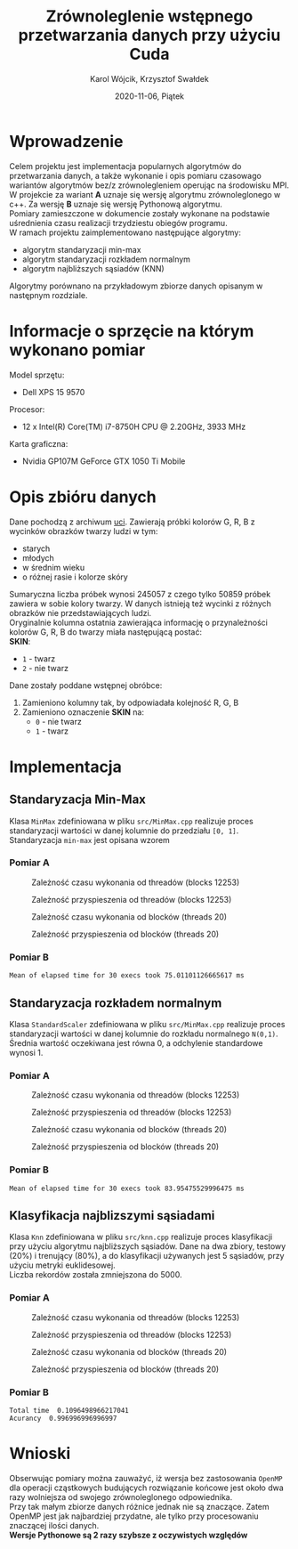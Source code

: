 #+title: Zrównoleglenie wstępnego przetwarzania danych przy użyciu Cuda
#+AUTHOR: Karol Wójcik, Krzysztof Swałdek
#+DATE: 2020-11-06, Piątek

#+LATEX_CLASS: article
#+LATEX_CLASS_OPTIONS: [12pt]
#+LATEX_HEADER: \usepackage[a4paper, inner=37.125mm, outer=33.4125mm, top=37.125mm, bottom=37.125mm, heightrounded, marginparwidth=51pt, marginparsep=17pt, headsep=24pt]{geometry}
#+EXCLUDE_TAGS: noexport
#+LATEX_HEADER: \usepackage{graphicx}
#+LaTeX_HEADER: \usepackage[T1]{fontenc}
#+LaTeX_HEADER: \usepackage{mathpazo}
#+LaTeX_HEADER: \linespread{1.05}
#+LATEX_HEADER: \usepackage{setspace}
#+LATEX_HEADER: \doublespacing
#+LATEX_HEADER: \usepackage[polish]{babel}
#+LATEX_HEADER: \usepackage{polski}
#+LATEX_HEADER: \usepackage{listings}
#+LaTeX_HEADER: \lstset{basicstyle=\small\ttfamily}
#+LaTeX_HEADER: \usepackage{alltt}
#+LATEX_HEADER: \usepackage[utf8]{inputenc}
#+LaTeX_HEADER: \usepackage{moreverb}
#+LATEX_HEADER: \usepackage{ragged2e}
#+LATEX_HEADER: \usepackage{xltxtra}
#+LaTeX_HEADER: \usepackage{pdfpages}
#+OPTIONS: ^:{}
#+LANGUAGE: pl
#+OPTIONS: toc:nil

#+begin_export latex
  \clearpage \tableofcontents \clearpage
#+end_export

* Wprowadzenie
  Celem projektu jest implementacja popularnych algorytmów do przetwarzania danych, a także wykonanie i opis pomiaru czasowago wariantów algorytmów bez/z zrównolegleniem operując na środowisku MPI. \\

  \noindent
  W projekcie za wariant *A* uznaje się wersję algorytmu zrównoleglonego w c++.
  Za wersję *B* uznaje się wersję Pythonową algorytmu. \\

  \noindent
  Pomiary zamieszczone w dokumencie zostały wykonane na podstawie uśrednienia czasu realizacji trzydziestu obiegów programu. \\

  \noindent
  W ramach projektu zaimplementowano następujące algorytmy:
  - algorytm standaryzacji min-max
  - algorytm standaryzacji rozkładem normalnym
  - algorytm najbliższych sąsiadów (KNN)

  \noindent
  Algorytmy porównano na przykładowym zbiorze danych opisanym w następnym rozdziale.

  #+begin_export latex
    \clearpage
  #+end_export
* Informacje o sprzęcie na którym wykonano pomiar
  \noindent
  Model sprzętu:
  - Dell XPS 15 9570

  \noindent
  Procesor:
  - 12 x Intel(R) Core(TM) i7-8750H CPU @ 2.20GHz, 3933 MHz

  \noindent
  Karta graficzna:
  - Nvidia GP107M GeForce GTX 1050 Ti Mobile

  #+begin_export latex
    \clearpage
  #+end_export
* Opis zbióru danych
  \noindent
  Dane pochodzą z archiwum [[https://archive.ics.uci.edu/ml/datasets/Skin+Segmentation][uci]]. Zawierają próbki kolorów G, R, B z wycinków obrazków twarzy ludzi w tym:
  - starych
  - młodych
  - w średnim wieku
  - o różnej rasie i kolorze skóry

  \noindent
  Sumaryczna liczba próbek wynosi 245057 z czego tylko 50859 próbek zawiera w sobie kolory twarzy. W danych istnieją też wycinki z różnych obrazków nie przedstawiających ludzi. \\

  \noindent
  Oryginalnie kolumna ostatnia zawierająca informację o przynależności kolorów G, R, B do twarzy miała następującą postać: \\

  \noindent
  *SKIN*:
  - ~1~ - twarz
  - ~2~ - nie twarz

  \noindent
  Dane zostały poddane wstępnej obróbce:
  1. Zamieniono kolumny tak, by odpowiadała kolejność R, G, B
  2. Zamieniono oznaczenie *SKIN* na:
     - ~0~ - nie twarz
     - ~1~ - twarz
  #+begin_export latex
  \clearpage
  #+end_export
* Implementacja
** Standaryzacja Min-Max
   Klasa ~MinMax~ zdefiniowana w pliku ~src/MinMax.cpp~ realizuje proces standaryzacji wartości w danej kolumnie do przedziału ~[0, 1]~. \\

   \noindent
   Standaryzacja ~min-max~ jest opisana wzorem
   #+begin_export latex
   \begin{equation}
   f(x) = {\frac{x - min(x)}{max(x) - min(x)}}
   \end{equation}
   #+end_export

*** Pomiar A
    #+BEGIN_SRC sh :results none :exports none :eval no
      make TB_SWITCH=1 THREADS=20 run_min_max && \
      make TB_SWITCH=1 THREADS=40 run_min_max && \
      make TB_SWITCH=1 THREADS=60 run_min_max && \
      make TB_SWITCH=1 THREADS=80 run_min_max && \
      make TB_SWITCH=1 THREADS=100 run_min_max && \
      make TB_SWITCH=1 THREADS=120 run_min_max
    #+end_src

    #+BEGIN_SRC sh :results none :exports none :eval no
      python3 visualize1.py min_max
    #+end_src

    #+CAPTION: Zależność czasu wykonania od threadów (blocks 12253)
    [[./resources/min_maxT1.png]]

    #+CAPTION: Zależność przyspieszenia od threadów (blocks 12253)
    [[./resources/min_maxT2.png]]

    #+BEGIN_SRC sh :results none :exports none :eval no
      make TB_SWITCH=0 BLOCKS=12260 run_min_max && \
      make TB_SWITCH=0 BLOCKS=13260 run_min_max && \
      make TB_SWITCH=0 BLOCKS=14260 run_min_max && \
      make TB_SWITCH=0 BLOCKS=15260 run_min_max && \
      make TB_SWITCH=0 BLOCKS=16260 run_min_max && \
      make TB_SWITCH=0 BLOCKS=17260 run_min_max
    #+end_src

    #+CAPTION: Zależność czasu wykonania od blocków (threads 20)
    [[./resources/min_maxB1.png]]

    #+CAPTION: Zależność przyspieszenia od blocków (threads 20)
    [[./resources/min_maxB2.png]]

    #+BEGIN_SRC sh :results none :exports none :eval no
      python3 visualize2.py min_max
    #+end_src
*** Pomiar B
    #+BEGIN_SRC sh :results output :exports results :eval no
      python3 min_max.py
    #+end_src

    #+RESULTS:
    : Mean of elapsed time for 30 execs took 75.01101126665617 ms

    #+begin_export latex
    \clearpage
    #+end_export
** Standaryzacja rozkładem normalnym
   Klasa ~StandardScaler~ zdefiniowana w pliku ~src/MinMax.cpp~ realizuje proces standaryzacji wartości w danej kolumnie do rozkładu normalnego ~N(0,1)~.
   Średnia wartość oczekiwana jest równa 0, a odchylenie standardowe wynosi 1. \\

   #+begin_export latex
    \begin{equation}
    \[Z = \frac{X-m}{\sigma} \sim N(0,1)\]
    \end{equation}
   #+end_export

*** Pomiar A
    #+BEGIN_SRC sh :results none :exports none :eval no
      make TB_SWITCH=1 THREADS=20 run_standard_scaler && \
      make TB_SWITCH=1 THREADS=40 run_standard_scaler && \
      make TB_SWITCH=1 THREADS=60 run_standard_scaler && \
      make TB_SWITCH=1 THREADS=80 run_standard_scaler && \
      make TB_SWITCH=1 THREADS=100 run_standard_scaler && \
      make TB_SWITCH=1 THREADS=120 run_standard_scaler
    #+end_src

    #+BEGIN_SRC sh :results none :exports none :eval no
      python3 visualize1.py standard_scaler
    #+end_src

    #+CAPTION: Zależność czasu wykonania od threadów (blocks 12253)
    [[./resources/standard_scalerT1.png]]

    #+CAPTION: Zależność przyspieszenia od threadów (blocks 12253)
    [[./resources/standard_scalerT2.png]]

    #+BEGIN_SRC sh :results none :exports none :eval no
      make TB_SWITCH=0 BLOCKS=12260 run_standard_scaler && \
      make TB_SWITCH=0 BLOCKS=13260 run_standard_scaler && \
      make TB_SWITCH=0 BLOCKS=14260 run_standard_scaler && \
      make TB_SWITCH=0 BLOCKS=15260 run_standard_scaler && \
      make TB_SWITCH=0 BLOCKS=16260 run_standard_scaler && \
      make TB_SWITCH=0 BLOCKS=17260 run_standard_scaler
    #+end_src

    #+BEGIN_SRC sh :results none :exports none :eval no
      python3 visualize2.py standard_scaler
    #+end_src

    #+CAPTION: Zależność czasu wykonania od blocków (threads 20)
    [[./resources/standard_scalerB1.png]]

    #+CAPTION: Zależność przyspieszenia od blocków (threads 20)
    [[./resources/standard_scalerB2.png]]
*** Pomiar B
    #+BEGIN_SRC sh :results output :exports results :eval no
      python3 standard_scaler.py
    #+end_src

    #+RESULTS:
    : Mean of elapsed time for 30 execs took 83.95475529996475 ms

    #+begin_export latex
    \clearpage
    #+end_export
** Klasyfikacja najblizszymi sąsiadami
   Klasa ~Knn~ zdefiniowana w pliku ~src/knn.cpp~ realizuje proces klasyfikacji przy użyciu algorytmu najbliższych sąsiadów. Dane na dwa zbiory, testowy (20%) i trenujący (80%), a do klasyfikacji używanych jest 5 sąsiadów, przy użyciu metryki euklidesowej. \\

   \noindent
   Liczba rekordów została zmniejszona do 5000.

   #+begin_export latex
    d(x) = \sqrt{\sum\limits_{i=1}^n(x_{iA}-x_{iB})^2} =\text{Odległość Euklidesowa}
   #+end_export

*** Pomiar A
    #+BEGIN_SRC sh :results none :exports none :eval no
      make TB_SWITCH=1 THREADS=20 run_knn && \
      make TB_SWITCH=1 THREADS=40 run_knn && \
      make TB_SWITCH=1 THREADS=60 run_knn && \
      make TB_SWITCH=1 THREADS=80 run_knn && \
      make TB_SWITCH=1 THREADS=100 run_knn && \
      make TB_SWITCH=1 THREADS=120 run_knn
    #+end_src

    #+BEGIN_SRC sh :results none :exports none :eval no
      python3 visualize1.py knn
    #+end_src

    #+CAPTION: Zależność czasu wykonania od threadów (blocks 12253)
    [[./resources/knnT1.png]]

    #+CAPTION: Zależność przyspieszenia od threadów (blocks 12253)
    [[./resources/knnT2.png]]

    #+BEGIN_SRC sh :results none :exports none :eval no
      make TB_SWITCH=0 BLOCKS=12260 run_knn && \
      make TB_SWITCH=0 BLOCKS=13260 run_knn && \
      make TB_SWITCH=0 BLOCKS=14260 run_knn && \
      make TB_SWITCH=0 BLOCKS=15260 run_knn && \
      make TB_SWITCH=0 BLOCKS=16260 run_knn && \
      make TB_SWITCH=0 BLOCKS=17260 run_knn
    #+end_src

    #+BEGIN_SRC sh :results none :exports none :eval no
      python3 visualize2.py knn
    #+end_src

    #+CAPTION: Zależność czasu wykonania od blocków (threads 20)
    [[./resources/knnB1.png]]

    #+CAPTION: Zależność przyspieszenia od blocków (threads 20)
    [[./resources/knnB2.png]]
*** Pomiar B
    #+BEGIN_SRC sh :results output :exports results :eval no
      python3 knn.py
    #+end_src

    #+RESULTS:
    : Total time  0.1096498966217041
    : Acurancy  0.996996996996997

    #+begin_export latex
      \clearpage
    #+end_export
* Wnioski
  \noindent
  Obserwując pomiary można zauważyć, iż wersja bez zastosowania ~OpenMP~ dla operacji cząstkowych budujących rozwiązanie końcowe jest około dwa razy wolniejsza od swojego zrównoleglonego odpowiednika. \\

  \noindent
  Przy tak małym zbiorze danych różnice jednak nie są znaczące. Zatem OpenMP jest jak najbardziej przydatne, ale tylko przy procesowaniu znaczącej ilości danych. \\

  \noindent
  *Wersje Pythonowe są 2 razy szybsze z oczywistych względów* \\
